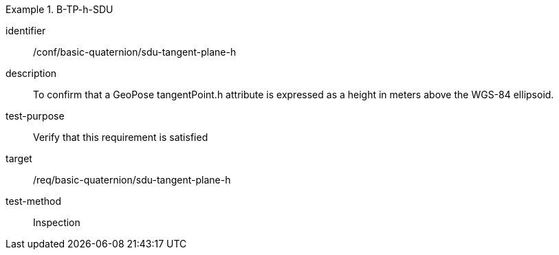 [conformance_test]
.B-TP-h-SDU
====
[%metadata]
identifier:: /conf/basic-quaternion/sdu-tangent-plane-h
description:: To confirm that a GeoPose tangentPoint.h attribute is expressed as a height in meters above the WGS-84 ellipsoid.
test-purpose:: Verify that this requirement is satisfied
target:: /req/basic-quaternion/sdu-tangent-plane-h
test-method:: Inspection
====
